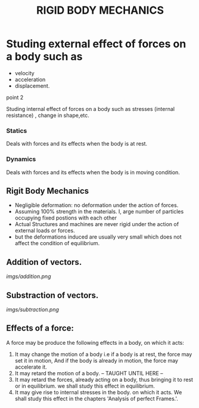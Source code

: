 #+TITLE:  RIGID BODY MECHANICS

* Studing external effect of forces on a body such as
- velocity
- acceleration
- displacement.
**** point 2
    Studing internal effect of forces on a body such as stresses (internal resistance) , change in shape,etc.
*** Statics
Deals with forces and its effects when the body is at rest.
*** Dynamics
 Deals with forces and its effects when the body is in moving condition.

** Rigit Body Mechanics
- Negligible deformation: no deformation under the action of forces.
- Assuming 100% strength in the materials. I, arge number of particles occupying fixed postions with each other
- Actual Structures and machines are never rigid under the action of external loads or forces.
- but the deformations induced are usually very small which does not affect the condition of equilibrium.
** Addition of vectors.
[[imgs/addition.png]]
** Substraction of vectors.
[[imgs/subtraction.png]]
** Effects of a force:
A force may be produce the following effects in a body, on which it acts:
1) It may change the motion of a body i.e if a body is at rest, the force may set it in motion, And if the body is already in motion, the force may accelerate it.
2) It may retard the motion of a body.
   -- TAUGHT UNTIL HERE --
3) It may retard the forces, already acting on a body, thus bringing it to rest or in equilibrium. we shall study this effect in equilibrium.
4) It may give rise to internal stresses in the body. on which it acts. We shall study this effect in the chapters 'Analysis of perfect Frames.'.
